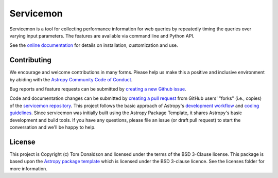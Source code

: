 ==========
Servicemon
==========

|Powered by Astropy| |PyPI Status| |Travis Status| |Coverage Status|

Servicemon is a tool for collecting performance information for web queries by 
repeatedly timing the queries over varying input parameters.  The features are 
available via command line and Python API.

See the `online documentation <https://servicemon.readthedocs.io/en/latest/>`_ 
for details on installation, customization and use.

Contributing
------------

We encourage and welcome contributions in many forms.  Please help us make this 
a positive and inclusive environment by abiding with the
`Astropy Community Code of Conduct <https://www.astropy.org/code_of_conduct.html>`_.

Bug reports and feature requests can be submitted by 
`creating a new Github issue <https://github.com/NASA-NAVO/servicemon/issues>`_.

Code and documentation changes can be submitted by 
`creating a pull request <https://docs.github.com/en/github/collaborating-with-issues-and-pull-requests/about-pull-requests>`_
from GitHub users' "forks" (i.e., copies) of the `servicemon repository <https://github.com/NASA-NAVO/servicemon>`_. 
This project follows the basic approach of Astropy's 
`development workflow <https://docs.astropy.org/en/latest/development/workflow/development_workflow.html>`_ and 
`coding guidelines <https://docs.astropy.org/en/latest/development/codeguide.html>`_.  Since servicemon was initially built using
the Astropy Package Template, 
it shares Astropy's basic development and build tools.  If you have any
questions, please file an issue (or draft pull request) to start the conversation and we'll be happy to help.

License
-------

This project is Copyright (c) Tom Donaldson and licensed under
the terms of the BSD 3-Clause license. This package is based upon
the `Astropy package template <https://github.com/astropy/package-template>`_
which is licensed under the BSD 3-clause licence. See the licenses folder for
more information.

.. |Powered by Astropy| image:: http://img.shields.io/badge/powered%20by-AstroPy-orange.svg?style=flat
    :target: http://www.astropy.org
    :alt: Powered by Astropy Badge
    
.. |Travis Status| image:: https://img.shields.io/travis/NASA-NAVO/servicemon/master?logo=travis%20ci&logoColor=white&label=Travis%20CI
    :target: https://travis-ci.org/NASA-NAVO/servicemon
    :alt: Servicemon's Travis CI Status

.. |Coverage Status| image:: https://codecov.io/gh/NASA-NAVO/servicemon/branch/master/graph/badge.svg
    :target: https://codecov.io/gh/NASA-NAVO/servicemon
    :alt: Servicemon's Coverage Status

.. |PyPI Status| image:: https://img.shields.io/pypi/v/servicemon.svg
    :target: https://pypi.python.org/pypi/servicemon
    :alt: Servicemon's PyPI Status
